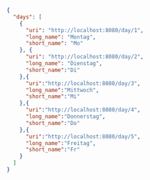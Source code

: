 #+BEGIN_SRC json
  {
    "days": [
      {
        "uri": "http://localhost:8080/day/1",
        "long_name": "Montag",
        "short_name": "Mo"
      }, {
        "uri": "http://localhost:8080/day/2",
        "long_name": "Dienstag",
        "short_name":"Di"
      },{
        "uri":"http://localhost:8080/day/3",
        "long_name":"Mittwoch",
        "short_name":"Mi"
      },{
        "uri":"http://localhost:8080/day/4",
        "long_name":"Donnerstag",
        "short_name":"Do"
      },{
        "uri":"http://localhost:8080/day/5",
        "long_name":"Freitag",
        "short_name":"Fr"
      }
    ]
  }
#+END_SRC
